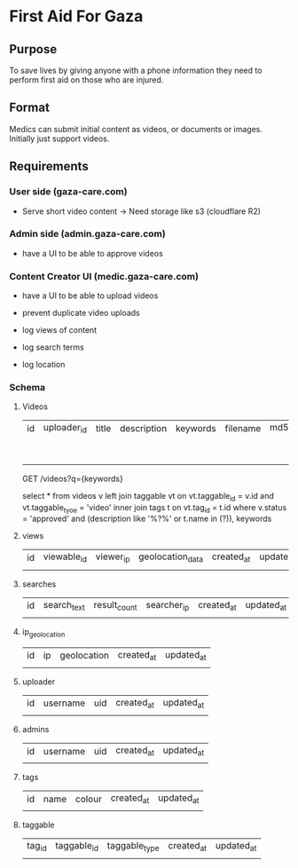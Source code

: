 * First Aid For Gaza

** Purpose

To save lives by giving anyone with a phone information they need to perform first aid on those who are injured.

** Format

Medics can submit initial content as videos, or documents or images. Initially just
support videos.

** Requirements

*** User side (gaza-care.com)


- Serve short video content -> Need storage like s3 (cloudflare R2)

*** Admin side (admin.gaza-care.com)

- have a UI to be able to approve videos

  
*** Content Creator UI (medic.gaza-care.com)

- have a UI to be able to upload videos

- prevent duplicate video uploads

- log views of content

- log search terms

- log location

*** Schema


**** Videos

| id | uploader_id | title | description | keywords | filename | md5_hash | content_text | metadata | status                      | created_at | updated_at | 
|    |             |       |             |          |          |          |              |          | pending_approval / approved |            |            | 

GET /videos?q={keywords}

select * from videos v left join taggable vt
  on vt.taggable_id = v.id and vt.taggable_tyoe = 'video'
  inner join tags t on vt.tag_id = t.id
  where v.status = 'approved' and
    (description like '%?%' or t.name in (?)), keywords

**** views
| id | viewable_id | viewer_ip | geolocation_data | created_at | updated_at |
|    |             |           |                  |            |            |

**** searches

| id | search_text | result_count | searcher_ip | created_at | updated_at |
|    |             |              |             |            |            |

**** ip_geolocation

| id | ip | geolocation | created_at | updated_at |
|    |    |             |            |            |

**** uploader

| id | username | uid | created_at | updated_at |
|    |          |     |            |            |

**** admins

| id | username | uid | created_at | updated_at |
|    |          |     |            |            |


**** tags

| id | name | colour | created_at | updated_at |
|    |      |        |            |            |


**** taggable

| tag_id | taggable_id | taggable_type | created_at | updated_at |
|        |             |               |            |            |
